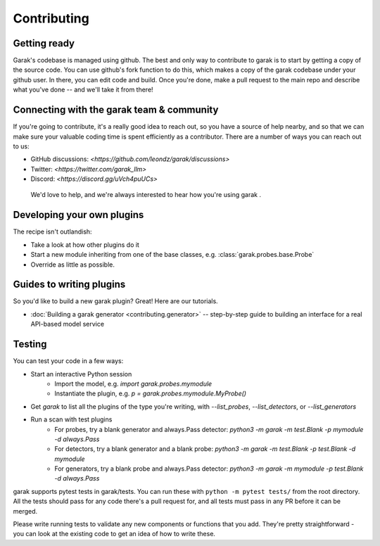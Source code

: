 Contributing
============

Getting ready
-------------

Garak's codebase is managed using github.
The best and only way to contribute to garak is to start by getting a copy of the source code.
You can use github's fork function to do this, which makes a copy of the garak codebase under your github user.
In there, you can edit code and build.
Once you're done, make a pull request to the main repo and describe what you've done -- and we'll take it from there!


Connecting with the garak team & community
------------------------------------------

If you're going to contribute, it's a really good idea to reach out, so you have a source of help nearby, and so that we can make sure your valuable coding time is spent efficiently as a contributor.
There are a number of ways you can reach out to us:

* GitHub discussions: `<https://github.com/leondz/garak/discussions>`
* Twitter: `<https://twitter.com/garak_llm>`
* Discord: `<https://discord.gg/uVch4puUCs>`

 We'd love to help, and we're always interested to hear how you're using garak
 .

Developing your own plugins
---------------------------

The recipe isn't outlandish:

* Take a look at how other plugins do it
* Start a new module inheriting from one of the base classes, e.g. :class:`garak.probes.base.Probe`
* Override as little as possible.


Guides to writing plugins
-------------------------

So you'd like to build a new garak plugin? Great! Here are our tutorials.

* :doc:`Building a garak generator <contributing.generator>` -- step-by-step guide to building an interface for a real API-based model service



Testing
-------

You can test your code in a few ways:

* Start an interactive Python session
   * Import the model, e.g. `import garak.probes.mymodule`
   * Instantiate the plugin, e.g. `p = garak.probes.mymodule.MyProbe()`
* Get `garak` to list all the plugins of the type you're writing, with `--list_probes`, `--list_detectors`, or `--list_generators`
* Run a scan with test plugins
   * For probes, try a blank generator and always.Pass detector: `python3 -m garak -m test.Blank -p mymodule -d always.Pass`
   * For detectors, try a blank generator and a blank probe: `python3 -m garak -m test.Blank -p test.Blank -d mymodule`
   * For generators, try a blank probe and always.Pass detector: `python3 -m garak -m mymodule -p test.Blank -d always.Pass`


garak supports pytest tests in garak/tests. You can run these with ``python -m pytest tests/`` from the root directory.
All the tests should pass for any code there's a pull request for, and all tests must pass in any PR before it can be merged.

Please write running tests to validate any new components or functions that you add.
They're pretty straightforward - you can look at the existing code to get an idea of how to write these.

